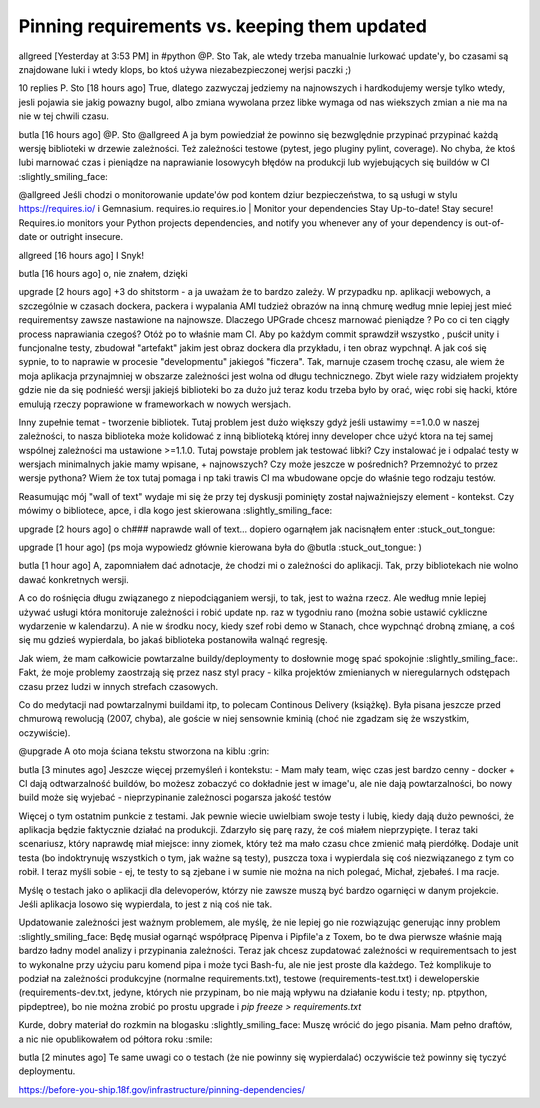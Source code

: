 
Pinning requirements vs. keeping them updated
=============================================

.. post::
   :author: Michal Bultrowicz
   :tags: Python

allgreed [Yesterday at 3:53 PM]
in #python
@P. Sto Tak, ale wtedy trzeba manualnie lurkować update'y, bo czasami są znajdowane luki i wtedy klops, bo ktoś używa niezabezpieczonej werjsi paczki ;)


10 replies
P. Sto [18 hours ago]
True, dlatego zazwyczaj jedziemy na najnowszych i hardkodujemy wersje tylko wtedy, jesli pojawia sie jakig powazny bugol, albo zmiana wywolana przez libke wymaga od nas wiekszych zmian a nie ma na nie w tej chwili czasu.


butla [16 hours ago]
@P. Sto @allgreed A ja bym powiedział że powinno się bezwględnie przypinać przypinać każdą wersję biblioteki w drzewie zależności. Też zależności testowe (pytest, jego pluginy pylint, coverage). No chyba, że ktoś lubi marnować czas i pieniądze na naprawianie losowycyh błędów na produkcji lub wyjebujących się buildów w CI :slightly_smiling_face:

@allgreed Jeśli chodzi o monitorowanie update'ów pod kontem dziur bezpieczeństwa, to są usługi w stylu https://requires.io/ i Gemnasium.
requires.io
requires.io | Monitor your dependencies
Stay Up-to-date! Stay secure! Requires.io monitors your Python projects dependencies, and notify you whenever any of your dependency is out-of-date or outright insecure.
 


allgreed [16 hours ago]
I Snyk!


butla [16 hours ago]
o, nie znałem, dzięki


upgrade [2 hours ago]
+3 do shitstorm - a ja uważam że to bardzo zależy. W przypadku np. aplikacji webowych, a szczególnie w czasach dockera, packera i wypalania AMI tudzież obrazów na inną chmurę według mnie lepiej jest mieć requirementsy zawsze nastawione na najnowsze. Dlaczego UPGrade chcesz marnować pieniądze ? Po co ci ten ciągły process naprawiania czegoś? Otóż po to właśnie mam CI. Aby po każdym commit sprawdził wszystko , puścił unity i funcjonalne testy, zbudował "artefakt" jakim jest obraz dockera dla przykładu, i ten obraz wypchnął. A jak coś się sypnie, to to naprawie w procesie "developmentu" jakiegoś "ficzera". Tak, marnuje czasem trochę czasu, ale wiem że moja aplikacja przynajmniej w obszarze zależności jest wolna od długu technicznego. Zbyt wiele razy widziałem projekty gdzie nie da się podnieść wersji jakiejś biblioteki bo za dużo już teraz kodu trzeba było by orać, więc robi się hacki, które emulują rzeczy poprawione w frameworkach w nowych wersjach. 

Inny zupełnie temat - tworzenie bibliotek. Tutaj problem jest dużo większy gdyż jeśli ustawimy ==1.0.0 w naszej zależności, to nasza biblioteka może kolidować z inną biblioteką której inny developer chce użyć ktora na tej samej wspólnej zależności ma ustawione >=1.1.0. Tutaj powstaje problem jak testować libki? Czy instalować je i odpalać testy w wersjach minimalnych jakie mamy wpisane, + najnowszych? Czy może jeszcze w pośrednich? Przemnożyć to przez wersje pythona? Wiem że tox tutaj pomaga  i np taki trawis CI ma wbudowane opcje do właśnie tego rodzaju testów. 

Reasumując mój "wall of text" wydaje mi się że przy tej dyskusji pominięty został najważniejszy element - kontekst. Czy mówimy o bibliotece, apce, i dla kogo jest skierowana :slightly_smiling_face:


upgrade [2 hours ago]
o ch### naprawde wall of text... dopiero ogarnąłem jak nacisnąłem enter  :stuck_out_tongue:

upgrade [1 hour ago]
(ps moja wypowiedz głównie kierowana była do @butla :stuck_out_tongue: )

butla [1 hour ago]
A, zapomniałem dać adnotacje, że chodzi mi o zależności do aplikacji. Tak, przy bibliotekach nie wolno dawać konkretnych wersji.

A co do rośnięcia długu związanego z niepodciąganiem wersji, to tak, jest to ważna rzecz. Ale według mnie lepiej używać usługi która monitoruje zależności i robić update np. raz w tygodniu rano (można sobie ustawić cykliczne wydarzenie w kalendarzu). A nie w środku nocy, kiedy szef robi demo w Stanach, chce wypchnąć drobną zmianę, a coś się mu gdzieś wypierdala, bo jakaś biblioteka postanowiła walnąć regresję.

Jak wiem, że mam całkowicie powtarzalne buildy/deploymenty to dosłownie mogę spać spokojnie :slightly_smiling_face:. Fakt, że moje problemy zaostrzają się przez nasz styl pracy - kilka projektów zmienianych w nieregularnych odstępach czasu przez ludzi w innych strefach czasowych.

Co do medytacji nad powtarzalnymi buildami itp, to polecam Continous Delivery (książkę). Była pisana jeszcze przed chmurową rewolucją (2007, chyba), ale goście w niej sensownie kminią (choć nie zgadzam się że wszystkim, oczywiście).

@upgrade A oto moja ściana tekstu stworzona na kiblu :grin:


butla [3 minutes ago]
Jeszcze więcej przemyśleń i kontekstu:
- Mam mały team, więc czas jest bardzo cenny
- docker + CI dają odtwarzalność buildów, bo możesz zobaczyć co dokładnie jest w image'u, ale nie dają powtarzalności, bo nowy build może się wyjebać
- nieprzypinanie zależnosci pogarsza jakość testów

Więcej o tym ostatnim punkcie z testami. Jak pewnie wiecie uwielbiam swoje testy i lubię, kiedy dają dużo pewności, że aplikacja będzie faktycznie działać na produkcji. Zdarzyło się parę razy, że coś miałem nieprzypięte. I teraz taki scenariusz, który naprawdę miał miejsce: inny ziomek, który też ma mało czasu chce zmienić małą pierdółkę. Dodaje unit testa (bo indoktrynuję wszystkich o tym, jak ważne są testy), puszcza toxa i wypierdala się coś niezwiązanego z tym co robił. I teraz myśli sobie - ej, te testy to są zjebane i w sumie nie można na nich polegać, Michał, zjebałeś. I ma racje.

Myślę o testach jako o aplikacji dla delevoperów, którzy nie zawsze muszą być bardzo ogarnięci w danym projekcie. Jeśli aplikacja losowo się wypierdala, to jest z nią coś nie tak.

Updatowanie zależności jest ważnym problemem, ale myślę, że nie lepiej go nie rozwiązując generując inny problem :slightly_smiling_face: Będę musiał ogarnąć współpracę Pipenva i Pipfile'a z Toxem, bo te dwa pierwsze właśnie mają bardzo ładny model analizy i przypinania zależności. Teraz jak chcesz zupdatować zależności w requirementsach to jest to wykonalne przy użyciu paru komend pipa i może tyci Bash-fu, ale nie jest proste dla każdego. Też komplikuje to podział na zależności produkcyjne (normalne requirements.txt), testowe (requirements-test.txt) i deweloperskie (requirements-dev.txt, jedyne, których nie przypinam, bo nie mają wpływu na działanie kodu i testy; np. ptpython, pipdeptree), bo nie można zrobić po prostu upgrade i `pip freeze > requirements.txt`

Kurde, dobry materiał do rozkmin na blogasku :slightly_smiling_face: Muszę wrócić do jego pisania. Mam pełno draftów, a nic nie opublikowałem od półtora roku :smile:


butla [2 minutes ago]
Te same uwagi co o testach (że nie powinny się wypierdalać) oczywiście też powinny się tyczyć deploymentu.

https://before-you-ship.18f.gov/infrastructure/pinning-dependencies/
